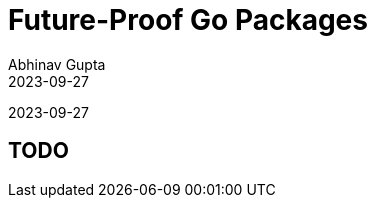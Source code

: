 = Future-Proof Go Packages
Abhinav Gupta
2023-09-27
:revealjs_fragmentInURL: true
:revealjs_hash: true
:revealjs_navigationMode: linear
:revealjs_pdfseparatefragments: false
:revealjs_plugin_zoom: disabled
:revealjs_progress: false
:revealjs_theme: night
:revealjs_totalTime: 2700
:revealjs_transition: none
:customcss: css/style.css
:icons: font
:idprefix:
:idseparator: -
:source-highlighter: highlightjs
:font-awesome-version: 5.15.4

[.small.text-right]
{revdate}

== TODO
